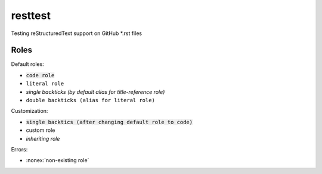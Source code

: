 resttest
========

Testing reStructuredText support on GitHub \*.rst files

Roles
-----

Default roles:

- :code:`code role`
- :literal:`literal role`
- `single backticks (by default alias for title-reference role)`
- ``double backticks (alias for literal role)``

Customization:

.. default-role:: code
.. role:: custom
.. role:: inherit(emphasis)

- `single backtics (after changing default role to code)`
- :custom:`custom role`
- :inherit:`inheriting role`

Errors:

- :nonex:`non-existing role`
